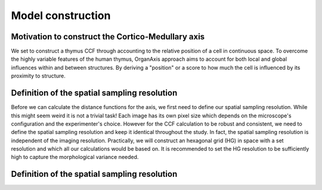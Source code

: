 Model construction
=====

Motivation to construct the Cortico-Medullary axis 
---------------
We set to construct a thymus CCF through accounting to the relative position of a cell in continuous space. To overcome the highly variable features of the human thymus, OrganAxis approach aims to account for both local and global influences within and between structures. By deriving a "position" or a score to how much the cell is influenced by its proximity to structure.

Definition of the spatial sampling resolution
---------------
Before we can calculate the distance functions for the axis, we first need to define our spatial sampling resolution. While this might seem weird it is not a trivial task! Each image has its own pixel size which depends on the microscope's configuration and the experimenter's choice. However for the CCF calculation to be robust and consistent, we need to define the spatial sampling resolution and keep it identical throughout the study. In fact, the spatial sampling resolution is independent of the imaging resolution. Practically, we will construct an hexagonal grid (HG) in space with a set resolution and which all our calculations would be based on. It is recommended to set the HG resolution to be sufficiently high to capture the morphological variance needed. 

.. image:: grid_space_2.PNG
   :width: 35%


Definition of the spatial sampling resolution
---------------



.. image:: grid_space_3.PNG
   :width: 100%

